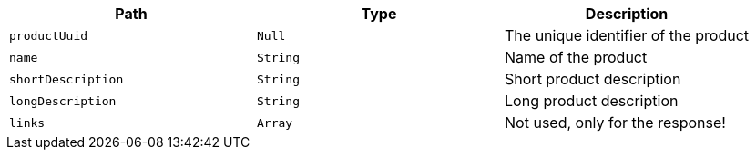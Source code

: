 |===
|Path|Type|Description

|`productUuid`
|`Null`
|The unique identifier of the product

|`name`
|`String`
|Name of the product

|`shortDescription`
|`String`
|Short product description

|`longDescription`
|`String`
|Long product description

|`links`
|`Array`
|Not used, only for the response!

|===